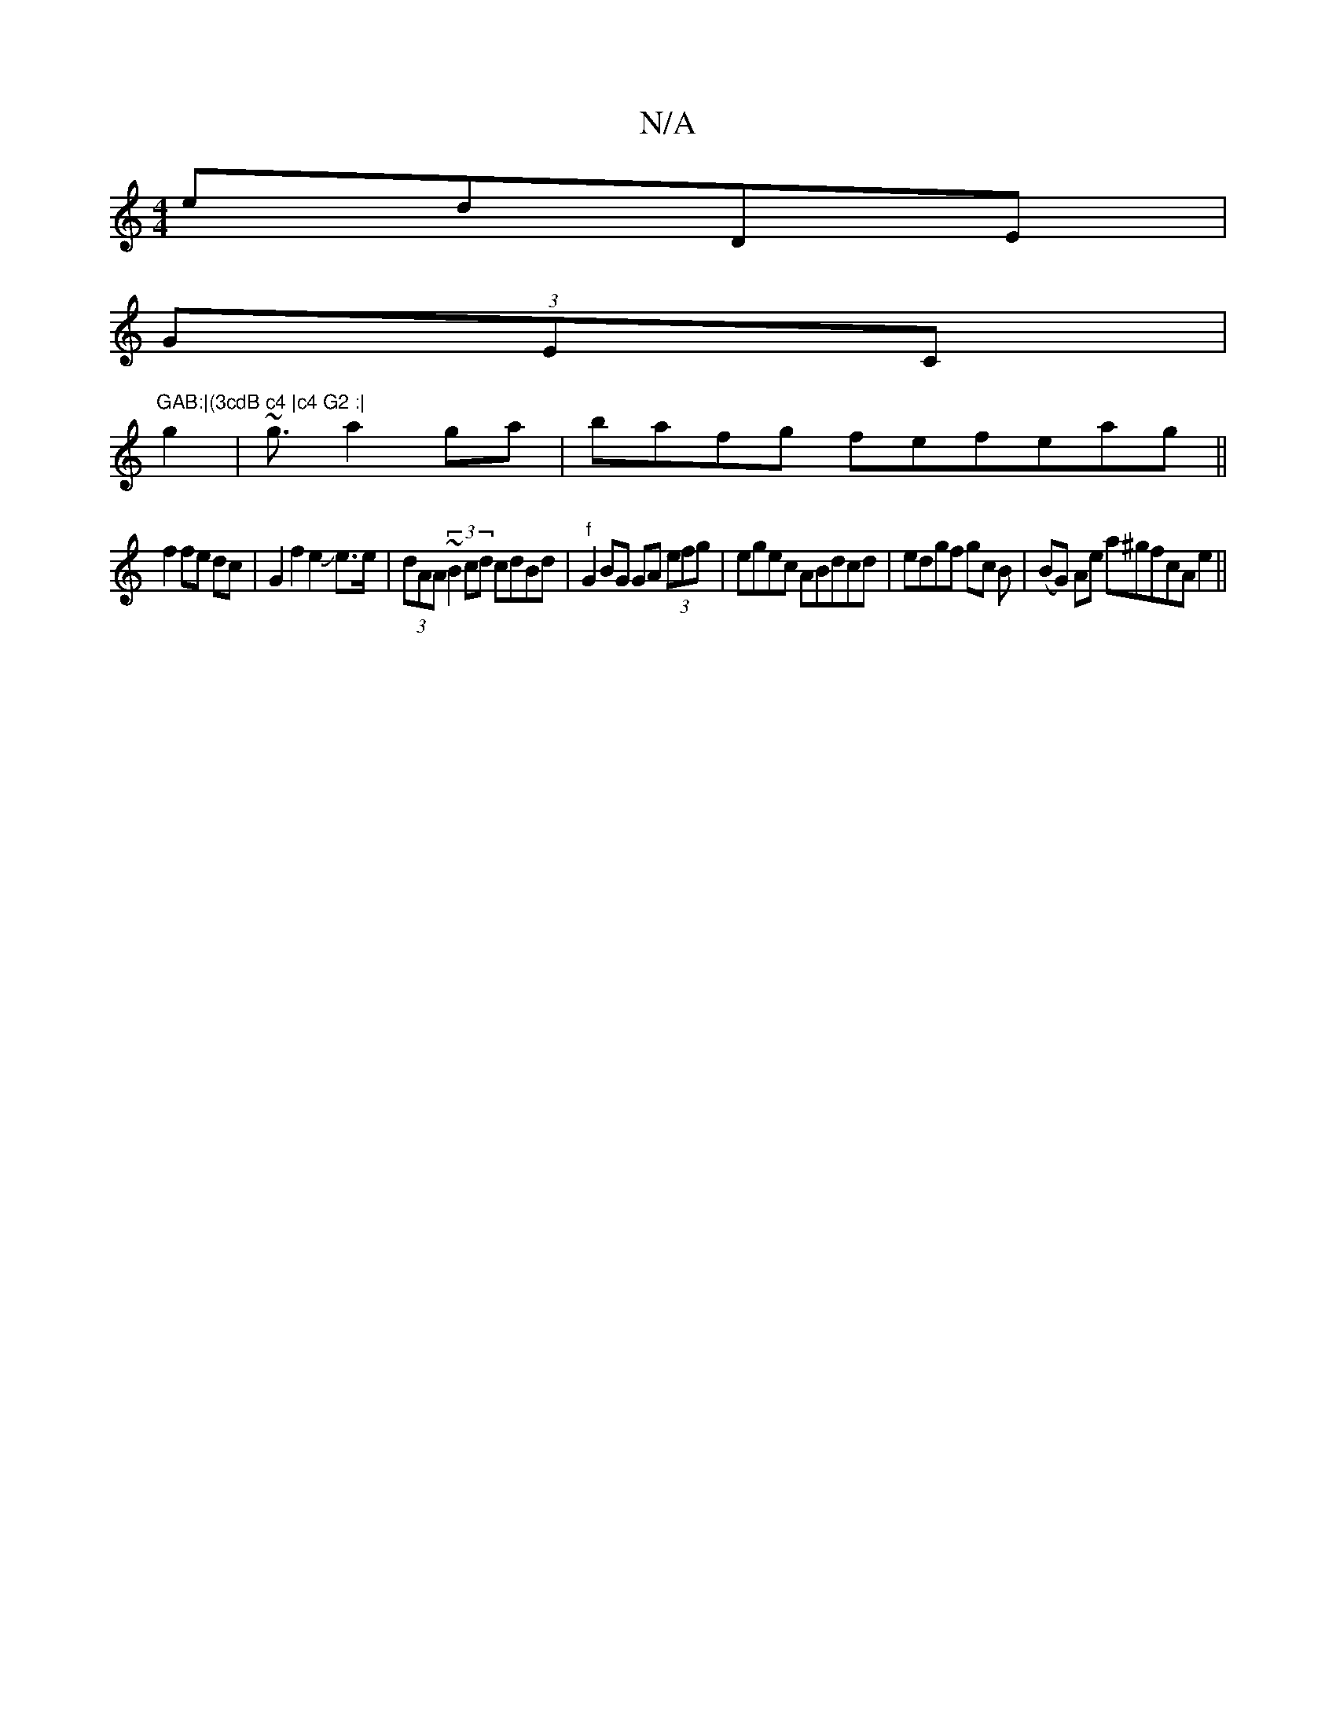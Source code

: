 X:1
T:N/A
M:4/4
R:N/A
K:Cmajor
edDE|
(3GEC |"GAB:|(3cdB c4 |c4 G2 :|
g2 | ~g3/2 a2 ga | bafg fefeag ||
f2 fe dc | G2 f2 e2Je>e|(3dAA (3~B2 cd cdBd|"f"G2 BG GA (3efg|egec ABdcd|edgf gc B|(BG) Ae a^gfcA e2 ||

dc AB BA B2 | cABG D2 ^